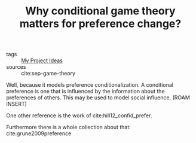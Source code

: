 #+TITLE: Why conditional game theory matters for preference change?
- tags :: [[file:20200520213408-my_project_ideas.org][My Project Ideas]]
- sources :: cite:sep-game-theory

Well, because it models preference conditionalization. A conditional preference is one that is influenced by the information about the preferences of others. This may be used to model social influence. (ROAM INSERT)


One other reference is the work of cite:hill12_confid_prefer.

Furthermore there is a whole collection about that:
cite:grune2009preference
